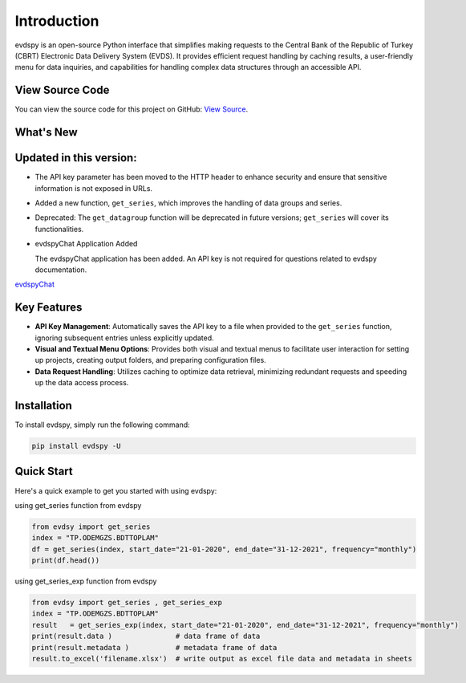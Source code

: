 Introduction
===============================

.. image:: https://github.com/SermetPekin/evdspy-repo/actions/workflows/python-package.yml/badge.svg
    :target: https://github.com/SermetPekin/evdspy-repo/actions/workflows/python-package.yml
.. image:: https://img.shields.io/pypi/v/evdspy
    :target: https://pypi.org/project/evdspy/
.. image:: https://img.shields.io/pypi/pyversions/evdspy
    :target: https://pypi.org/project/evdspy/
.. image:: https://pepy.tech/badge/evdspy/week
    :target: https://pepy.tech/project/evdspy

evdspy is an open-source Python interface that simplifies making requests to the Central Bank of the Republic of Turkey (CBRT) Electronic Data Delivery System (EVDS). It provides efficient request handling by caching results, a user-friendly menu for data inquiries, and capabilities for handling complex data structures through an accessible API.

View Source Code
----------------
You can view the source code for this project on GitHub: `View Source <https://github.com/SermetPekin/evdspy-repo>`_.

What's New
----------

Updated in this version:
------
- The API key parameter has been moved to the HTTP header to enhance security and ensure that sensitive information is not exposed in URLs.
- Added a new function, ``get_series``, which improves the handling of data groups and series.
- Deprecated: The ``get_datagroup`` function will be deprecated in future versions; ``get_series`` will cover its functionalities.

- evdspyChat Application Added

  The evdspyChat application has been added. An API key is not required for questions related to evdspy documentation.


`evdspyChat <https://evdspychat.onrender.com/>`_


.. image:: https://github.com/user-attachments/assets/14024132-4d41-4879-9ea8-3e510b2f8f02
    :target: https://evdspychat.onrender.com/






.. image:: https://github.com/user-attachments/assets/14024132-4d41-4879-9ea8-3e510b2f8f02
    :target: https://evdspychat.onrender.com/



.. image:: https://github.com/user-attachments/assets/2cece3e0-958a-454b-8876-5dbdfea1e1a4
    :target: https://evdspychat.onrender.com/

.. image:: https://github.com/user-attachments/assets/3e5d3ab4-df41-4d34-8e2a-e1ca3d19a190
    :target: https://evdspychat.onrender.com/


.. image:: https://github.com/user-attachments/assets/3e5d3ab4-df41-4d34-8e2a-e1ca3d19a190
    :target: https://evdspychat.onrender.com/




Key Features
------------
- **API Key Management**: Automatically saves the API key to a file when provided to the ``get_series`` function, ignoring subsequent entries unless explicitly updated.
- **Visual and Textual Menu Options**: Provides both visual and textual menus to facilitate user interaction for setting up projects, creating output folders, and preparing configuration files.
- **Data Request Handling**: Utilizes caching to optimize data retrieval, minimizing redundant requests and speeding up the data access process.

Installation
------------
To install evdspy, simply run the following command:

.. code-block:: bash

    pip install evdspy -U

Quick Start
-----------

Here's a quick example to get you started with using evdspy:


using get_series function from evdspy 

.. code-block:: python

    from evdsy import get_series 
    index = "TP.ODEMGZS.BDTTOPLAM"
    df = get_series(index, start_date="21-01-2020", end_date="31-12-2021", frequency="monthly")
    print(df.head())


using get_series_exp function from evdspy 


.. code-block:: python

    from evdsy import get_series , get_series_exp
    index = "TP.ODEMGZS.BDTTOPLAM"
    result   = get_series_exp(index, start_date="21-01-2020", end_date="31-12-2021", frequency="monthly")
    print(result.data )               # data frame of data 
    print(result.metadata )           # metadata frame of data 
    result.to_excel('filename.xlsx')  # write output as excel file data and metadata in sheets 





